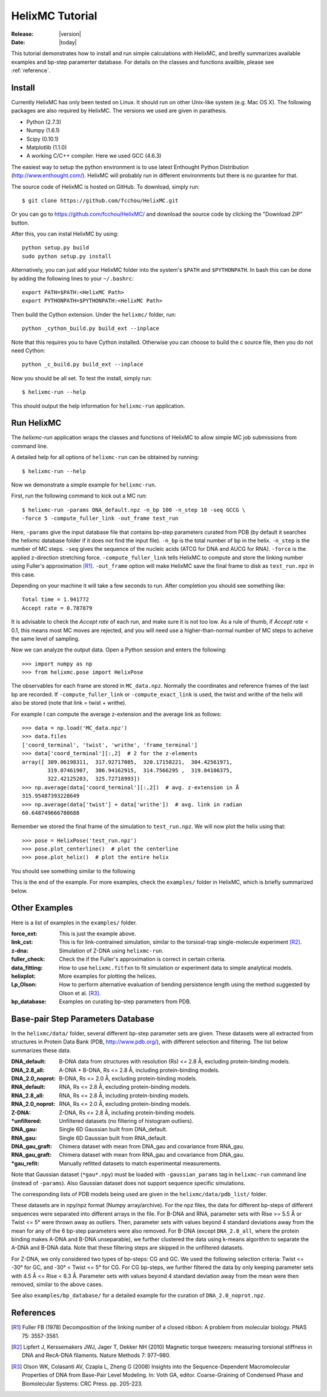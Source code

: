 .. _tutorial:

################
HelixMC Tutorial
################

:Release: |version|
:Date: |today|

This tutorial demonstrates how to install and run simple calculations with
HelixMC, and breifly summarizes available examples and bp-step paramerter
database. For details on the classes and functions availble, please see
:ref:`reference`.

Install
=======

Currently HelixMC has only been tested on Linux. It should run on other
Unix-like system (e.g. Mac OS X). The following packages are also required
by HelixMC. The versions we used are given in parathesis.

* Python (2.7.3)

* Numpy (1.6.1)

* Scipy (0.10.1)

* Matplotlib (1.1.0)

* A working C/C++ compiler. Here we used GCC (4.6.3)

The easiest way to setup the python environment is to use latest Enthought
Python Distribution (http://www.enthought.com/). HelixMC will probably run in
different environments but there is no gurantee for that.

The source code of HelixMC is hosted on GitHub. To download, simply run::

    $ git clone https://github.com/fcchou/HelixMC.git

Or you can go to https://github.com/fcchou/HelixMC/ and download the source
code by clicking the "Download ZIP" button.

After this, you can instal HelixMC by using::

  python setup.py build
  sudo python setup.py install

Alternatively, you can just add your HelixMC folder into the system's
``$PATH`` and ``$PYTHONPATH``. In bash this can be done by adding the
following lines to your ``~/.bashrc``::

    export PATH=$PATH:<HelixMC Path>
    export PYTHONPATH=$PYTHONPATH:<HelixMC Path>

Then build the Cython extension. Under the ``helixmc/`` folder, run::

    python _cython_build.py build_ext --inplace

Note that this requires you to have Cython installed. Otherwise you can choose
to build the c source file, then you do not need Cython::

    python _c_build.py build_ext --inplace

Now you should be all set. To test the install, simply run::

    $ helixmc-run --help

This should output the help information for ``helixmc-run`` application.

Run HelixMC
===========

The `helixmc-run` application wraps the classes and functions of HelixMC to
allow simple MC job submissions from command line.

A detailed help for all options of ``helixmc-run`` can be obtained
by running::

    $ helixmc-run --help

Now we demonstrate a simple example for ``helixmc-run``.

First, run the following command to kick out a MC run::

    $ helixmc-run -params DNA_default.npz -n_bp 100 -n_step 10 -seq GCCG \
    -force 5 -compute_fuller_link -out_frame test_run

Here, ``-params`` give the input database file that contains bp-step
parameters curated from PDB (by default it searches the helixmc database folder
if it does not find the input file). ``-n_bp`` is the total number of bp in the
helix. ``-n_step`` is the number of MC steps. ``-seq`` gives the sequence of
the nucleic acids (ATCG for DNA and AUCG for RNA). ``-force`` is the applied
z-direction stretching force. ``-compute_fuller_link`` tells HelixMC to compute
and store the linking number using Fuller's approximation [R1]_.
``-out_frame`` option will make HelixMC save the final frame to disk as
``test_run.npz`` in this case.

Depending on your machine it will take a few seconds to run. After completion
you should see something like::

    Total time = 1.941772
    Accept rate = 0.787879

It is advisable to check the `Accept rate` of each run, and make sure it is not
too low. As a rule of thumb, if `Accept rate` < 0.1, this means most MC moves
are rejected, and you will need use a higher-than-normal number of MC steps to
acheive the same level of sampling.

Now we can analyze the output data. Open a Python session and enters
the following::

    >>> import numpy as np
    >>> from helixmc.pose import HelixPose

The observables for each frame are stored in ``MC_data.npz``. Normally the
coordinates and reference frames of the last bp are recorded. If
``-compute_fuller_link`` or ``-compute_exact_link`` is used, the twist and
writhe of the helix will also be stored (note that link = twist + writhe).

For example I can compute the average z-extension and the average link
as follows::

    >>> data = np.load('MC_data.npz')
    >>> data.files
    ['coord_terminal', 'twist', 'writhe', 'frame_terminal']
    >>> data['coord_terminal'][:,2]  # 2 for the z-elements
    array([ 309.06198311,  317.92717085,  320.17158221,  304.42561971,
            319.07461907,  306.94162915,  314.7566295 ,  319.04106375,
            322.42125203,  325.72718993])
    >>> np.average(data['coord_terminal'][:,2])  # avg. z-extension in Å
    315.95487393228649
    >>> np.average(data['twist'] + data['writhe'])  # avg. link in radian
    60.648749666780688

Remember we stored the final frame of the simulation to ``test_run.npz``. We
will now plot the helix using that::

    >>> pose = HelixPose('test_run.npz')
    >>> pose.plot_centerline()  # plot the centerline
    >>> pose.plot_helix()  # plot the entire helix

You should see something similar to the following

.. image:: images/helixplot.png
   :width: 800 px

This is the end of the example. For more examples, check the ``examples/``
folder in HelixMC, which is briefly summarized below.

Other Examples
==============

Here is a list of examples in the ``examples/`` folder.

:force_ext:
    This is just the example above.

:link_cst:
    This is for link-contrained simulation, similar to the
    torsioal-trap single-molecule experiment [R2]_.

:z-dna:
    Simulation of Z-DNA using ``helixmc-run``.

:fuller_check:
    Check the if the Fuller's approximation is correct in certain criteria.

:data_fitting:
    How to use ``helixmc.fitfxn`` to fit simulation or experiment
    data to simple analytical models.

:helixplot:
    More examples for plotting the helices.

:Lp_Olson:
    How to perform alternative evaluation of bending persistence
    length using the method suggested by Olson et al. [R3]_.

:bp_database:
    Examples on curating bp-step parameters from PDB.

Base-pair Step Parameters Database
==================================

In the ``helixmc/data/`` folder, several different bp-step parameter sets are
given. These datasets were all extracted from structures in Protein Data Bank
(PDB, http://www.pdb.org/), with different selection and filtering. The list
below summarizes these data.

:DNA_default:
    B-DNA data from structures with resolution (Rs) <= 2.8 Å,
    excluding protein-binding models.

:DNA_2.8_all:
    A-DNA + B-DNA, Rs <= 2.8 Å, including protein-binding models.

:DNA_2.0_noprot:
    B-DNA, Rs <= 2.0 Å, excluding protein-binding models.

:RNA_default:
    RNA, Rs <= 2.8 Å, excluding protein-binding models.

:RNA_2.8_all:
    RNA, Rs <= 2.8 Å, including protein-binding models.

:RNA_2.0_noprot:
    RNA, Rs <= 2.0 Å, excluding protein-binding models.

:Z-DNA:
    Z-DNA, Rs <= 2.8 Å, including protein-binding models.

:\*unfiltered:
    Unfiltered datasets (no filtering of histogram outliers).

:DNA_gau:
    Single 6D Gaussian built from DNA_default.

:RNA_gau:
    Single 6D Gaussian built from RNA_default.

:DNA_gau_graft:
    Chimera dataset with mean from DNA_gau and covariance from RNA_gau.

:RNA_gau_graft:
    Chimera dataset with mean from RNA_gau and covariance from DNA_gau.

:\*gau_refit:
    Manually refitted datasets to match experimental measurements.

Note that Gaussian dataset (``*gau*.npy``) must be loaded with
``-gaussian_params`` tag in ``helixmc-run`` command line (instead of
``-params``). Also Gaussian dataset does not support sequence specific
simulations.

The corresponding lists of PDB models being used are given in the
``helixmc/data/pdb_list/`` folder.

These datasets are in npy/npz format (Numpy array/archive). For the npz files,
the data for different bp-steps of different sequences were separated into
different arrays in the file. For B-DNA and RNA, parameter sets with
Rise >= 5.5 Å or Twist <= 5° were thrown away as outliers. Then, parameter
sets with values beyond 4 standard deviations away from the mean for any
of the 6 bp-step parameters were also removed. For B-DNA (except
``DNA_2.8_all``, where the protein binding makes A-DNA and B-DNA
unseparable), we further clustered the data using k-means algorithm to
separate the A-DNA and B-DNA data. Note that these filtering steps are
skipped in the unfiltered datasets.

For Z-DNA, we only considered two types of bp-steps: CG and GC. We used the
following selection criteria: Twist <= -30° for GC, and -30° < Twist <= 5° for
CG. For CG bp-steps, we further filtered the data by only keeping parameter
sets with 4.5 Å <= Rise < 6.3 Å. Parameter sets with values beyond 4 standard
deviation away from the mean were then removed, similar to the above cases.

See also ``examples/bp_database/`` for a detailed example for the
curation of ``DNA_2.0_noprot.npz``.

References
==========
.. [R1] Fuller FB (1978) Decomposition of the linking number of a closed
   ribbon: A problem from molecular biology. PNAS 75: 3557-3561.

.. [R2] Lipfert J, Kerssemakers JWJ, Jager T, Dekker NH (2010) Magnetic
    torque tweezers: measuring torsional stiffness in DNA and RecA-DNA
    filaments. Nature Methods 7: 977–980.

.. [R3] Olson WK, Colasanti AV, Czapla L, Zheng G (2008) Insights into the
   Sequence-Dependent Macromolecular Properties of DNA from Base-Pair Level
   Modeling. In: Voth GA, editor. Coarse-Graining of Condensed Phase and
   Biomolecular Systems: CRC Press. pp. 205-223.

